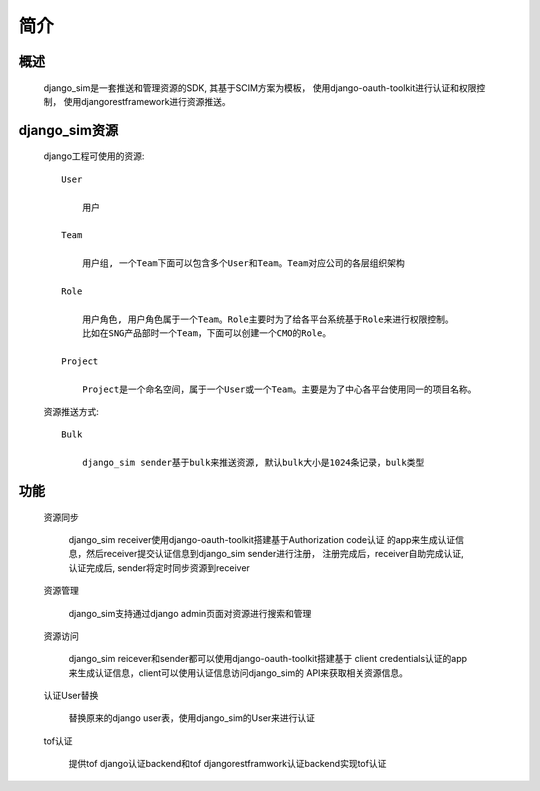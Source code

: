 =======================================
简介
=======================================

概述
============================================================

    django_sim是一套推送和管理资源的SDK, 其基于SCIM方案为模板，
    使用django-oauth-toolkit进行认证和权限控制，
    使用djangorestframework进行资源推送。

django_sim资源
============================================================

    django工程可使用的资源::

        User
        
            用户

        Team

            用户组, 一个Team下面可以包含多个User和Team。Team对应公司的各层组织架构

        Role 

            用户角色, 用户角色属于一个Team。Role主要时为了给各平台系统基于Role来进行权限控制。
            比如在SNG产品部时一个Team，下面可以创建一个CMO的Role。

        Project

            Project是一个命名空间，属于一个User或一个Team。主要是为了中心各平台使用同一的项目名称。

    资源推送方式::

        Bulk

            django_sim sender基于bulk来推送资源, 默认bulk大小是1024条记录，bulk类型


        
功能
============================================================

    资源同步

        django_sim receiver使用django-oauth-toolkit搭建基于Authorization code认证
        的app来生成认证信息，然后receiver提交认证信息到django_sim sender进行注册，
        注册完成后，receiver自助完成认证, 认证完成后, sender将定时同步资源到receiver

        .. image:: images images/django_sim_push.png

    资源管理

        django_sim支持通过django admin页面对资源进行搜索和管理


    资源访问

        django_sim reicever和sender都可以使用django-oauth-toolkit搭建基于
        client credentials认证的app来生成认证信息，client可以使用认证信息访问django_sim的
        API来获取相关资源信息。

    认证User替换

        替换原来的django user表，使用django_sim的User来进行认证

    tof认证

        提供tof django认证backend和tof djangorestframwork认证backend实现tof认证
     
